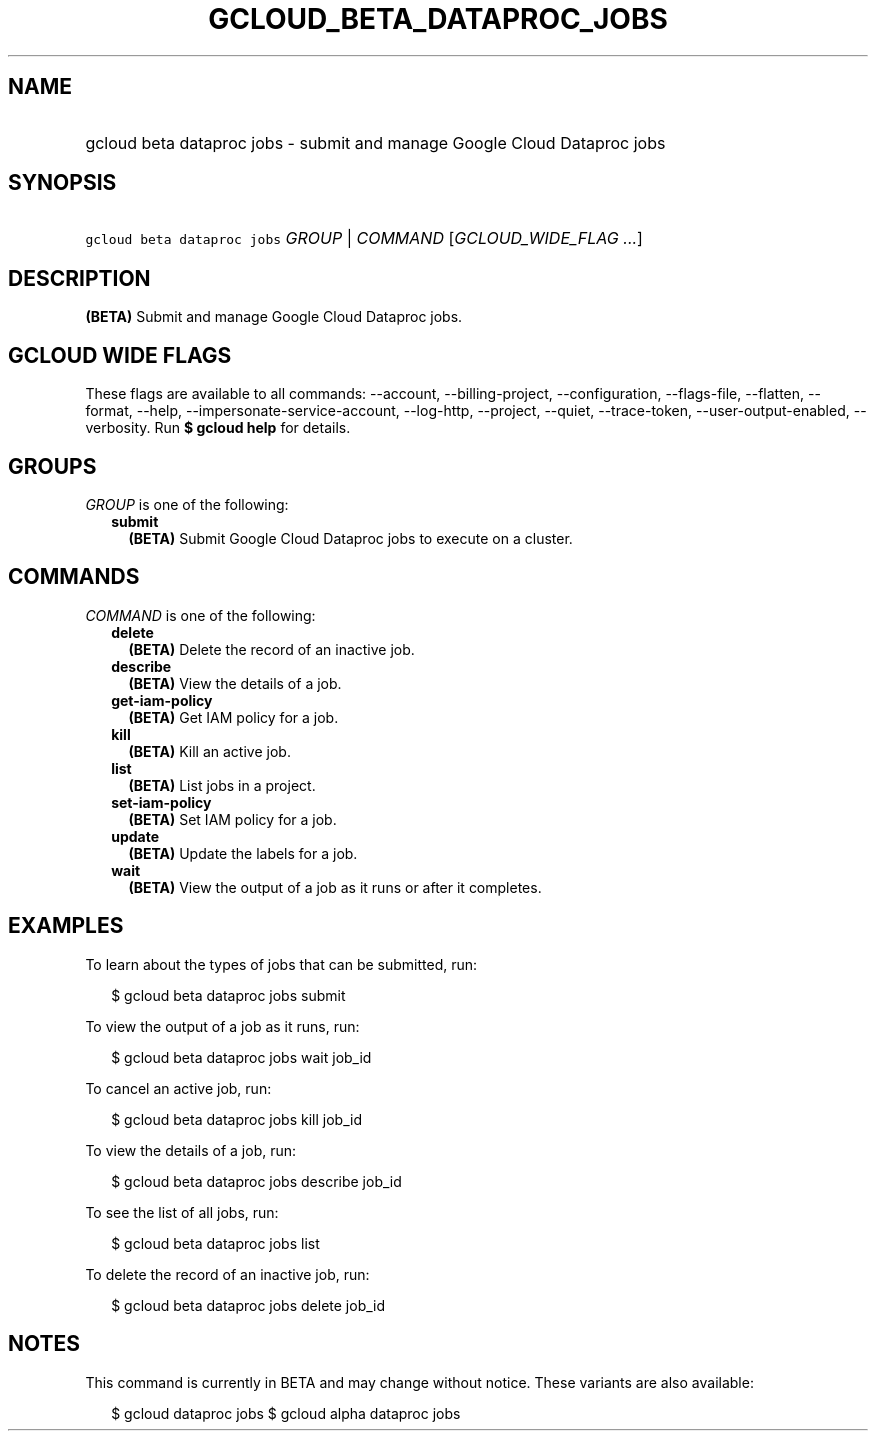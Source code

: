 
.TH "GCLOUD_BETA_DATAPROC_JOBS" 1



.SH "NAME"
.HP
gcloud beta dataproc jobs \- submit and manage Google Cloud Dataproc jobs



.SH "SYNOPSIS"
.HP
\f5gcloud beta dataproc jobs\fR \fIGROUP\fR | \fICOMMAND\fR [\fIGCLOUD_WIDE_FLAG\ ...\fR]



.SH "DESCRIPTION"

\fB(BETA)\fR Submit and manage Google Cloud Dataproc jobs.



.SH "GCLOUD WIDE FLAGS"

These flags are available to all commands: \-\-account, \-\-billing\-project,
\-\-configuration, \-\-flags\-file, \-\-flatten, \-\-format, \-\-help,
\-\-impersonate\-service\-account, \-\-log\-http, \-\-project, \-\-quiet,
\-\-trace\-token, \-\-user\-output\-enabled, \-\-verbosity. Run \fB$ gcloud
help\fR for details.



.SH "GROUPS"

\f5\fIGROUP\fR\fR is one of the following:

.RS 2m
.TP 2m
\fBsubmit\fR
\fB(BETA)\fR Submit Google Cloud Dataproc jobs to execute on a cluster.


.RE
.sp

.SH "COMMANDS"

\f5\fICOMMAND\fR\fR is one of the following:

.RS 2m
.TP 2m
\fBdelete\fR
\fB(BETA)\fR Delete the record of an inactive job.

.TP 2m
\fBdescribe\fR
\fB(BETA)\fR View the details of a job.

.TP 2m
\fBget\-iam\-policy\fR
\fB(BETA)\fR Get IAM policy for a job.

.TP 2m
\fBkill\fR
\fB(BETA)\fR Kill an active job.

.TP 2m
\fBlist\fR
\fB(BETA)\fR List jobs in a project.

.TP 2m
\fBset\-iam\-policy\fR
\fB(BETA)\fR Set IAM policy for a job.

.TP 2m
\fBupdate\fR
\fB(BETA)\fR Update the labels for a job.

.TP 2m
\fBwait\fR
\fB(BETA)\fR View the output of a job as it runs or after it completes.


.RE
.sp

.SH "EXAMPLES"

To learn about the types of jobs that can be submitted, run:

.RS 2m
$ gcloud beta dataproc jobs submit
.RE

To view the output of a job as it runs, run:

.RS 2m
$ gcloud beta dataproc jobs wait job_id
.RE

To cancel an active job, run:

.RS 2m
$ gcloud beta dataproc jobs kill job_id
.RE

To view the details of a job, run:

.RS 2m
$ gcloud beta dataproc jobs describe job_id
.RE

To see the list of all jobs, run:

.RS 2m
$ gcloud beta dataproc jobs list
.RE

To delete the record of an inactive job, run:

.RS 2m
$ gcloud beta dataproc jobs delete job_id
.RE



.SH "NOTES"

This command is currently in BETA and may change without notice. These variants
are also available:

.RS 2m
$ gcloud dataproc jobs
$ gcloud alpha dataproc jobs
.RE

